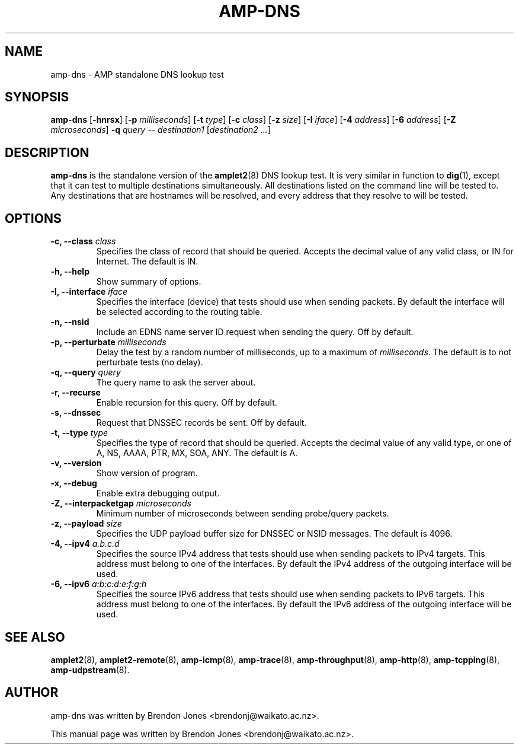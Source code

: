 .TH AMP-DNS 8 "2016-09-20" "amplet2-client" "The Active Measurement Project"

.SH NAME
amp-dns \- AMP standalone DNS lookup test


.SH SYNOPSIS
\fBamp-dns\fR [\fB-hnrsx\fR] [\fB-p \fImilliseconds\fR] [\fB-t \fItype\fR] [\fB-c \fIclass\fR] [\fB-z \fIsize\fR] [\fB-I \fIiface\fR] [\fB-4 \fIaddress\fR] [\fB-6 \fIaddress\fR] [\fB-Z \fImicroseconds\fR] \fB-q \fIquery\fR -- \fIdestination1\fR [\fIdestination2\fR \fI...\fR]


.SH DESCRIPTION
\fBamp-dns\fP is the standalone version of the \fBamplet2\fP(8)
DNS lookup test. It is very similar in function to \fBdig\fR(1),
except that it can
test to multiple destinations simultaneously. All destinations listed on the
command line will be tested to. Any destinations that are hostnames will be
resolved, and every address that they resolve to will be tested.


.SH OPTIONS
.TP
\fB-c, --class \fIclass\fR
Specifies the class of record that should be queried. Accepts the decimal
value of any valid class, or IN for Internet. The default is IN.


.TP
\fB-h, --help\fR
Show summary of options.


.TP
\fB-I, --interface \fIiface\fR
Specifies the interface (device) that tests should use when sending packets.
By default the interface will be selected according to the routing table.



.TP
\fB-n, --nsid\fR
Include an EDNS name server ID request when sending the query. Off by default.


.TP
\fB-p, --perturbate \fImilliseconds\fR
Delay the test by a random number of milliseconds, up to a maximum of \fImilliseconds\fR. The default is to not perturbate tests (no delay).


.TP
\fB-q, --query \fIquery\fR
The query name to ask the server about.


.TP
\fB-r, --recurse\fR
Enable recursion for this query. Off by default.


.TP
\fB-s, --dnssec\fR
Request that DNSSEC records be sent. Off by default.


.TP
\fB-t, --type \fItype\fR
Specifies the type of record that should be queried. Accepts the decimal
value of any valid type, or one of A, NS, AAAA, PTR, MX, SOA, ANY.
The default is A.


.TP
\fB-v, --version\fR
Show version of program.


.TP
\fB-x, --debug\fR
Enable extra debugging output.


.TP
\fB-Z, --interpacketgap \fImicroseconds\fR
Minimum number of microseconds between sending probe/query packets.


.TP
\fB-z, --payload \fIsize\fR
Specifies the UDP payload buffer size for DNSSEC or NSID messages. The default
is 4096.


.TP
\fB-4, --ipv4 \fIa.b.c.d\fR
Specifies the source IPv4 address that tests should use when sending packets to
IPv4 targets. This address must belong to one of the interfaces.
By default the IPv4 address of the outgoing interface will be used.


.TP
\fB-6, --ipv6 \fIa:b:c:d:e:f:g:h\fR
Specifies the source IPv6 address that tests should use when sending packets to
IPv6 targets. This address must belong to one of the interfaces.
By default the IPv6 address of the outgoing interface will be used.


.SH SEE ALSO
.BR amplet2 (8),
.BR amplet2-remote (8),
.BR amp-icmp (8),
.BR amp-trace (8),
.BR amp-throughput (8),
.BR amp-http (8),
.BR amp-tcpping (8),
.BR amp-udpstream (8).

.SH AUTHOR
amp-dns was written by Brendon Jones <brendonj@waikato.ac.nz>.

.PP
This manual page was written by Brendon Jones <brendonj@waikato.ac.nz>.
